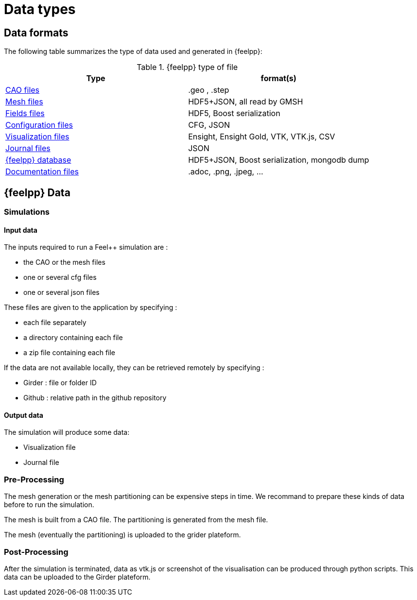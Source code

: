 = Data types

== Data formats
The following table summarizes the type of data used and generated in {feelpp}:

.{feelpp} type of file
[options="header"]
|===
| Type | format(s)

| <<_geometry_and_mesh,CAO files>>
| .geo , .step

| <<_geometry_and_mesh,Mesh files>>
| HDF5+JSON, all read by GMSH

| <<_fields,Fields files>>
| HDF5, Boost serialization

| <<_configuration_files,Configuration files>>
| CFG, JSON

| <<_visualization,Visualization files>>
| Ensight, Ensight Gold, VTK, VTK.js, CSV

| <<_journal,Journal files>>
| JSON

| <<_database,{feelpp} database>>
| HDF5+JSON, Boost serialization, mongodb dump

| <<_documentation, Documentation files>>
| .adoc, .png, .jpeg, ...


|===


== {feelpp} Data

=== Simulations

==== Input data

The inputs required to run a Feel++ simulation are :

* the CAO or the mesh files
* one or several cfg files
* one or several json files

These files are given to the application by specifying :

* each file separately
* a directory containing each file
* a zip file containing each file

If the data are not available locally, they can be retrieved remotely by specifying :

** Girder : file or folder ID
** Github : relative path in the github repository

==== Output data

The simulation will produce some data:

* Visualization file
* Journal file


=== Pre-Processing

The mesh generation or the mesh partitioning can be expensive steps in time.
We recommand to prepare these kinds of data before to run the simulation.

The mesh is built from a CAO file. The partitioning is generated from the mesh file.

The mesh (eventually the partitioning) is uploaded to the grider plateform.

=== Post-Processing

After the simulation is terminated, data as vtk.js or screenshot of the visualisation can be produced through python scripts.
This data can be uploaded to the Girder plateform.
